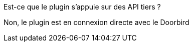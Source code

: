[panel,primary]
.Est-ce que le plugin s'appuie sur des API tiers ?
--
Non, le plugin est en connexion directe avec le Doorbird
--
